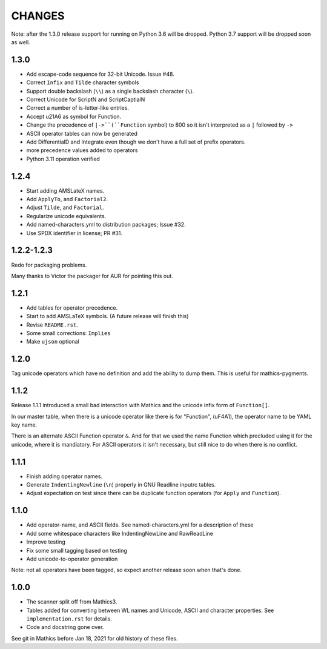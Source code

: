 CHANGES
=======

Note: after the 1.3.0 release support for running on Python 3.6 will be dropped. Python
3.7 support will be dropped soon as well.


1.3.0
------

* Add escape-code sequence for 32-bit Unicode. Issue #48.
* Correct ``Infix`` and ``Tilde`` character symbols
* Support double backslash (``\\``) as a single backslash character (``\``).
* Correct Unicode for ScriptN and ScriptCaptialN
* Correct a number of is-letter-like entries.
* Accept \u21A6 as symbol for Function.
* Change the precedence of ``|->``(``Function`` symbol) to 800 so it isn't interpreted as a ``|``
  followed by ``->``
* ASCII operator tables can now be generated
* Add DifferentialD and Integrate even though we don't have a full set of prefix operators.
* more precedence values added to operators
* Python 3.11 operation verified


1.2.4
-----

* Start adding AMSLateX names.
* Add ``ApplyTo``, and ``Factorial2``.
* Adjust ``Tilde``, and ``Factorial``.
* Regularize unicode equivalents.
* Add named-characters.yml to distribution packages; Issue #32.
* Use SPDX identifier in license; PR #31.

1.2.2-1.2.3
-----

Redo for packaging problems.

Many thanks to Victor the packager for AUR for pointing this out.

1.2.1
-----

* Add tables for operator precedence.
* Start to add AMSLaTeX symbols. (A future release will finish this)
* Revise ``README.rst``.
* Some small corrections: ``Implies``
* Make ``ujson`` optional


1.2.0
-----

Tag unicode operators which have no definition and add the ability to dump them. This is useful for mathics-pygments.


1.1.2
-----

Release 1.1.1 introduced a small bad interaction with Mathics and the
unicode infix form of ``Function[]``.

In our master table, when there is a unicode operator like there is for "Function",
(uF4A1), the operator name to be YAML key name.

There is an alternate ASCII Function operator ``&``. And for that we
used the name Function which precluded using it for the unicode, where
it is mandiatory. For ASCII operators it isn't necessary, but still
nice to do when there is no conflict.

1.1.1
-----

* Finish adding operator names.
* Generate ``IndentingNewline`` (``\n``) properly in GNU Readline inputrc tables.
* Adjust expectation on test since there can be duplicate function operators (for ``Apply`` and ``Function``).

1.1.0
-----

* Add operator-name, and ASCII fields. See named-characters.yml for a description of these
* Add some whitespace characters like IndentingNewLine and RawReadLine
* Improve testing
* Fix some small tagging based on testing
* Add unicode-to-operator generation

Note: not all operators have been tagged, so expect another release soon when that's done.


1.0.0
-----

* The scanner split off from Mathics3.
* Tables added for converting between WL names and Unicode, ASCII and character properties. See ``implementation.rst`` for details.
* Code and docstring gone over.

See git in Mathics before Jan 18, 2021 for old history of these files.
